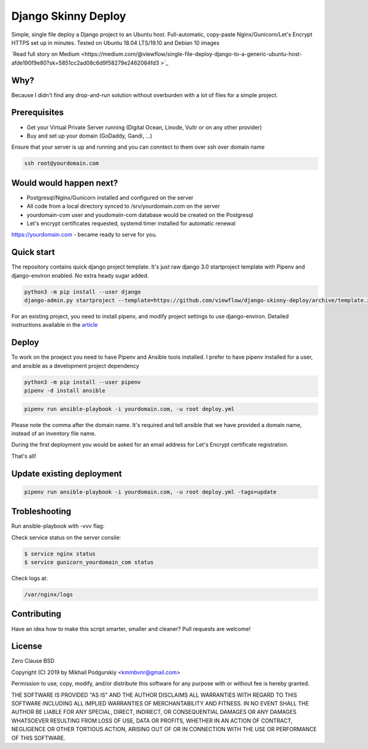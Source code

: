 ====================
Django Skinny Deploy
====================

Simple, single file deploy a Django project to an Ubuntu
host. Full-automatic, copy-paste Nginx/Gunicorn/Let's Encrypt HTTPS
set up in minutes. Tested on Ubuntu 18.04 LTS/19.10 and Debian 10
images

.. raw:: html

    <a href="https://letsencrypt.org"><img src="https://letsencrypt.org/images/letsencrypt-logo-horizontal.svg" height="60px"></a>&nbsp;&nbsp;&nbsp;&nbsp;
    <a href="http://docs.gunicorn.org"><img src="http://docs.gunicorn.org/en/latest/_images/gunicorn.png" height="50px"></a>&nbsp;&nbsp;&nbsp;&nbsp;
    <a href="https://nginx.org"><img src="https://nginx.org/nginx.png" height="50px"></a>&nbsp;&nbsp;&nbsp;&nbsp;

`Read full story on Medium <https://medium.com/@viewflow/single-file-deploy-django-to-a-generic-ubuntu-host-afde190f9e80?sk=5851cc2ad08c6d9f58279e2462084fd3
>`_

Why?
====

Because I didn't find any drop-and-run solution without overburden with a lot of files for a simple project.

Prerequisites
=============

- Get your Virtual Private Server running (Digital Ocean, Linode, Vultr or on any other provider)
- Buy and set up your domain (GoDaddy, Gandi, ...)

Ensure that your server is up and running and you can conntect to them over ssh over domain name

.. code:: bash

     ssh root@yourdomain.com

Would would happen next?
========================

- Postgresql/Nginx/Gunicorn installed and configured on the server
- All code from a local directory synced to /srv/yourdomain.com on the server
- yourdomain-com user and youdomain-com database would be created on the Postgresql
- Let's encrypt certificates requested, systemd timer installed for automatic renewal

https://yourdomain.com - became ready to serve for you.

  
Quick start
===========

The repository contains quick django project template. It's just raw
django 3.0 startproject template with Pipenv and django-environ
enabled. No extra heady sugar added.

.. code:: bash

     python3 -m pip install --user django
     django-admin.py startproject --template=https://github.com/viewflow/django-skinny-deploy/archive/template.zip mysite

For an existing project, you need to install pipenv, and modify
project settings to use django-environ.  Detailed instructions
available in the `article <https://medium.com/@viewflow/single-file-deploy-django-to-a-generic-ubuntu-host-afde190f9e80?sk=5851cc2ad08c6d9f58279e2462084fd3>`_

Deploy
======

To work on the proeject you need to have Pipenv and Ansible tools
installed. I prefer to have pipenv installed for a user, and ansible
as a development project dependency

.. code:: bash

    python3 -m pip install --user pipenv
    pipenv -d install ansible

.. code:: bash

     pipenv run ansible-playbook -i yourdomain.com, -u root deploy.yml 

Please note the comma after the domain name. It's required and tell
ansible that we have provided a domain name, instead of an inventory
file name.

During the first deployment you would be asked for an email address
for Let's Encrypt certificate registration.

That's all!

Update existing deployment
==========================

.. code:: bash

    pipenv run ansible-playbook -i yourdomain.com, -u root deploy.yml -tags=update

Trobleshooting
==============

Run ansible-playbook with -vvv flag:

Check service status on the server consile:

.. code:: bash

    $ service nginx status
    $ service gunicorn_yourdomain_com status

Check logs at:

.. code:: python

    /var/nginx/logs

Contributing
============

Have an idea how to make this script smarter, smaller and cleaner? Pull requests are welcome!


License
=======
Zero Clause BSD

Copyright (C) 2019 by Mikhail Podgurskiy <kmmbvnr@gmail.com>

Permission to use, copy, modify, and/or distribute this software for
any purpose with or without fee is hereby granted.

THE SOFTWARE IS PROVIDED "AS IS" AND THE AUTHOR DISCLAIMS ALL
WARRANTIES WITH REGARD TO THIS SOFTWARE INCLUDING ALL IMPLIED
WARRANTIES OF MERCHANTABILITY AND FITNESS. IN NO EVENT SHALL THE
AUTHOR BE LIABLE FOR ANY SPECIAL, DIRECT, INDIRECT, OR CONSEQUENTIAL
DAMAGES OR ANY DAMAGES WHATSOEVER RESULTING FROM LOSS OF USE, DATA OR
PROFITS, WHETHER IN AN ACTION OF CONTRACT, NEGLIGENCE OR OTHER
TORTIOUS ACTION, ARISING OUT OF OR IN CONNECTION WITH THE USE OR
PERFORMANCE OF THIS SOFTWARE.
